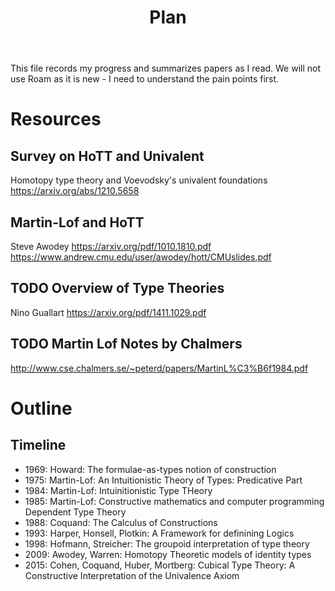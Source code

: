 #+TITLE: Plan

This file records my progress and summarizes papers as I read. We will not use
Roam as it is new - I need to understand the pain points first.

* Resources
** Survey on HoTT and Univalent
Homotopy type theory and Voevodsky's univalent foundations
https://arxiv.org/abs/1210.5658
** Martin-Lof and HoTT
Steve Awodey
https://arxiv.org/pdf/1010.1810.pdf
https://www.andrew.cmu.edu/user/awodey/hott/CMUslides.pdf
** TODO Overview of Type Theories
Nino Guallart
https://arxiv.org/pdf/1411.1029.pdf
** TODO Martin Lof Notes by Chalmers
http://www.cse.chalmers.se/~peterd/papers/MartinL%C3%B6f1984.pdf
* Outline
** Timeline
- 1969: Howard: The formulae-as-types notion of construction
- 1975: Martin-Lof: An Intuitionistic Theory of Types: Predicative Part
- 1984: Martin-Lof: Intuinitionistic Type THeory
- 1985: Martin-Lof: Constructive mathematics and computer programming
  Dependent Type Theory
- 1988: Coquand: The Calculus of Constructions
- 1993: Harper, Honsell, Plotkin: A Framework for definining Logics
- 1998: Hofmann, Streicher: The groupoid interpretation of type theory
- 2009: Awodey, Warren: Homotopy Theoretic models of identity types
- 2015: Cohen, Coquand, Huber, Mortberg: Cubical Type Theory: A Constructive
  Interpretation of the Univalence Axiom
